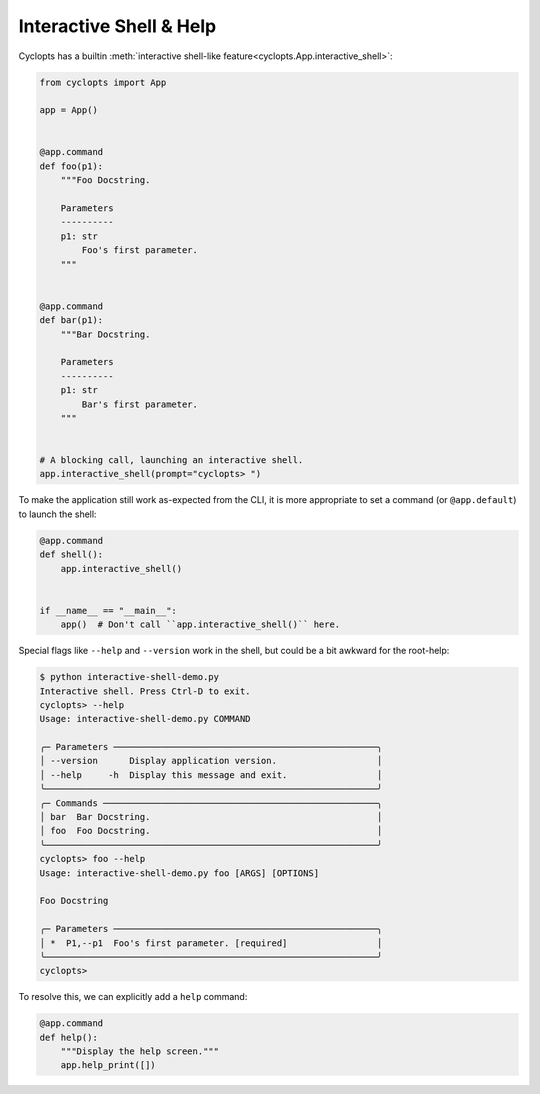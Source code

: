 ========================
Interactive Shell & Help
========================
Cyclopts has a builtin :meth:`interactive shell-like feature<cyclopts.App.interactive_shell>`:

.. code-block:: python

   from cyclopts import App

   app = App()


   @app.command
   def foo(p1):
       """Foo Docstring.

       Parameters
       ----------
       p1: str
           Foo's first parameter.
       """


   @app.command
   def bar(p1):
       """Bar Docstring.

       Parameters
       ----------
       p1: str
           Bar's first parameter.
       """


   # A blocking call, launching an interactive shell.
   app.interactive_shell(prompt="cyclopts> ")


To make the application still work as-expected from the CLI, it is more appropriate to set a command (or ``@app.default``) to launch the shell:

.. code-block:: python

   @app.command
   def shell():
       app.interactive_shell()


   if __name__ == "__main__":
       app()  # Don't call ``app.interactive_shell()`` here.

Special flags like ``--help`` and ``--version`` work in the shell, but could be a bit awkward for the root-help:

.. code-block:: console

   $ python interactive-shell-demo.py
   Interactive shell. Press Ctrl-D to exit.
   cyclopts> --help
   Usage: interactive-shell-demo.py COMMAND

   ╭─ Parameters ──────────────────────────────────────────────────╮
   │ --version      Display application version.                   │
   │ --help     -h  Display this message and exit.                 │
   ╰───────────────────────────────────────────────────────────────╯
   ╭─ Commands ────────────────────────────────────────────────────╮
   │ bar  Bar Docstring.                                           │
   │ foo  Foo Docstring.                                           │
   ╰───────────────────────────────────────────────────────────────╯
   cyclopts> foo --help
   Usage: interactive-shell-demo.py foo [ARGS] [OPTIONS]

   Foo Docstring

   ╭─ Parameters ──────────────────────────────────────────────────╮
   │ *  P1,--p1  Foo's first parameter. [required]                 │
   ╰───────────────────────────────────────────────────────────────╯
   cyclopts>

To resolve this, we can explicitly add a ``help`` command:

.. code-block:: python

   @app.command
   def help():
       """Display the help screen."""
       app.help_print([])

.. code-block:: console
   $ python interactive-shell-demo.py
   Interactive shell. Press Ctrl-D to exit.
   cyclopts> help
   Usage: interactive-shell-demo.py COMMAND

   ╭─ Parameters ──────────────────────────────────────────────────╮
   │ --version      Display application version.                   │
   │ --help     -h  Display this message and exit.                 │
   ╰───────────────────────────────────────────────────────────────╯
   ╭─ Commands ────────────────────────────────────────────────────╮
   │ bar   Bar Docstring.                                          │
   │ foo   Foo Docstring.                                          │
   │ help  Display the help screen.                                │
   ╰───────────────────────────────────────────────────────────────╯
